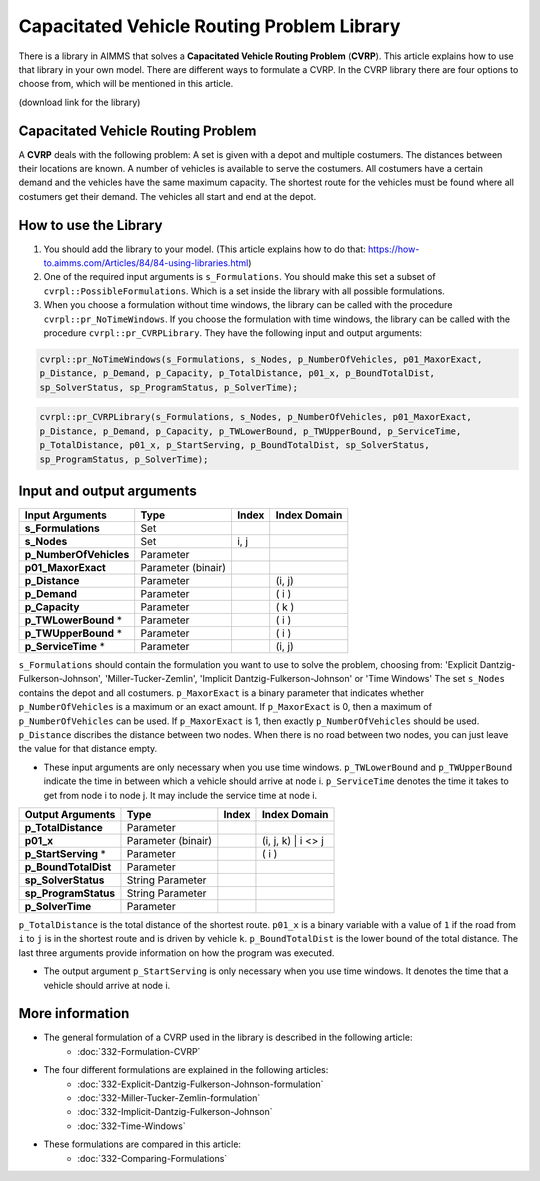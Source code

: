 Capacitated Vehicle Routing Problem Library
===========================================

There is a library in AIMMS that solves a **Capacitated Vehicle Routing Problem** (**CVRP**). This article explains how to use that library in your own model. There are different ways to formulate a CVRP. In the CVRP library there are four options to choose from, which will be mentioned in this article. 

(download link for the library)

.. git@gitlab.aimms.com:aimms/customer-support/routing.git\Projects\CVRP\CVRP library

Capacitated Vehicle Routing Problem
-----------------------------------
A **CVRP** deals with the following problem: A set is given with a depot and multiple costumers. The distances between their locations are known. A number of vehicles is available to serve the costumers. All costumers have a certain demand and the vehicles have the same maximum capacity. The shortest route for the vehicles must be found where all costumers get their demand. The vehicles all start and end at the depot. 

.. image:: images/CVRP.png
   :scale: 35%
   :align: center

How to use the Library
----------------------
1. You should add the library to your model. (This article explains how to do that: https://how-to.aimms.com/Articles/84/84-using-libraries.html)
2. One of the required input arguments is ``s_Formulations``. You should make this set a subset of ``cvrpl::PossibleFormulations``. Which is a set inside the library with all possible formulations.
3. When you choose a formulation without time windows, the library can be called with the procedure ``cvrpl::pr_NoTimeWindows``. If you choose the formulation with time windows, the library can be called with the procedure ``cvrpl::pr_CVRPLibrary``. They have the following input and output arguments:

.. code-block:: aimms
    
    cvrpl::pr_NoTimeWindows(s_Formulations, s_Nodes, p_NumberOfVehicles, p01_MaxorExact, 
    p_Distance, p_Demand, p_Capacity, p_TotalDistance, p01_x, p_BoundTotalDist, 
    sp_SolverStatus, sp_ProgramStatus, p_SolverTime);

.. code-block:: aimms
    
    cvrpl::pr_CVRPLibrary(s_Formulations, s_Nodes, p_NumberOfVehicles, p01_MaxorExact, 
    p_Distance, p_Demand, p_Capacity, p_TWLowerBound, p_TWUpperBound, p_ServiceTime, 
    p_TotalDistance, p01_x, p_StartServing, p_BoundTotalDist, sp_SolverStatus, 
    sp_ProgramStatus, p_SolverTime);


Input and output arguments
--------------------------

======================  ==================  =====  ==================    
Input Arguments         Type                Index  Index Domain    
======================  ==================  =====  ==================    
**s_Formulations**      Set                      
**s_Nodes**             Set                 i, j       
**p_NumberOfVehicles**  Parameter                    
**p01_MaxorExact**      Parameter (binair)
**p_Distance**          Parameter                  (i, j)       
**p_Demand**            Parameter                  ( i )         
**p_Capacity**          Parameter                  ( k )
**p_TWLowerBound** *    Parameter                  ( i )
**p_TWUpperBound** *    Parameter                  ( i )
**p_ServiceTime** *     Parameter                  (i, j)
======================  ==================  =====  ==================    

``s_Formulations`` should contain the formulation you want to use to solve the problem, choosing from:
'Explicit Dantzig-Fulkerson-Johnson', 'Miller-Tucker-Zemlin', 'Implicit Dantzig-Fulkerson-Johnson' or 'Time Windows'
The set ``s_Nodes`` contains the depot and all costumers. ``p_MaxorExact`` is a binary parameter that indicates whether ``p_NumberOfVehicles`` is a maximum or an exact amount. If ``p_MaxorExact`` is 0, then a maximum of ``p_NumberOfVehicles`` can be used. If ``p_MaxorExact`` is 1, then exactly ``p_NumberOfVehicles`` should be used. ``p_Distance`` discribes the distance between two nodes. When there is no road between two nodes, you can just leave the value for that distance empty. 

* These input arguments are only necessary when you use time windows. ``p_TWLowerBound`` and ``p_TWUpperBound`` indicate the time in between which a vehicle should arrive at node i. ``p_ServiceTime`` denotes the time it takes to get from node i to node j. It may include the service time at node i. 


======================  ==================  =====  ==================
Output Arguments        Type                Index  Index Domain
======================  ==================  =====  ==================
**p_TotalDistance**     Parameter                
**p01_x**               Parameter (binair)         (i, j, k) | i <> j  
**p_StartServing** *    Parameter                  ( i )
**p_BoundTotalDist**    Parameter
**sp_SolverStatus**     String Parameter
**sp_ProgramStatus**    String Parameter
**p_SolverTime**        Parameter
======================  ==================  =====  ==================

``p_TotalDistance`` is the total distance of the shortest route. ``p01_x`` is a binary variable with a value of ``1`` if the road from ``i`` to ``j`` is in the shortest route and is driven by vehicle ``k``. ``p_BoundTotalDist`` is the lower bound of the total distance. The last three arguments provide information on how the program was executed. 

* The output argument ``p_StartServing`` is only necessary when you use time windows. It denotes the time that a vehicle should arrive at node i. 

More information
----------------

- The general formulation of a CVRP used in the library is described in the following article: 
    *   :doc:`332-Formulation-CVRP`
- The four different formulations are explained in the following articles:
    *   :doc:`332-Explicit-Dantzig-Fulkerson-Johnson-formulation`
    *   :doc:`332-Miller-Tucker-Zemlin-formulation`
    *   :doc:`332-Implicit-Dantzig-Fulkerson-Johnson`
    *   :doc:`332-Time-Windows`
- These formulations are compared in this article:
    *   :doc:`332-Comparing-Formulations`



